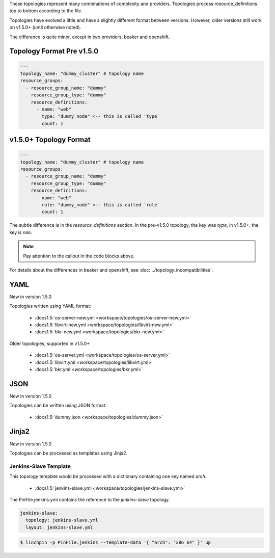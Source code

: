 These topologies represent many combinations of complexity and providers.
Topologies process resource_definitions top to bottom according to the file.

Topologies have evolved a little and have a slightly different format between
versions. However, older versions still work on v1.5.0+ (until otherwise noted).

The difference is quite minor, except in two providers, beaker and openshift.

Topology Format Pre v1.5.0
``````````````````````````

.. code-block:: yaml

    ---
    topology_name: "dummy_cluster" # topology name
    resource_groups:
      - resource_group_name: "dummy"
        resource_group_type: "dummy"
        resource_definitions:
          - name: "web"
            type: "dummy_node" <-- this is called 'type`
            count: 1

v1.5.0+ Topology Format
```````````````````````

.. code-block:: yaml

    ---
    topology_name: "dummy_cluster" # topology name
    resource_groups:
      - resource_group_name: "dummy"
        resource_group_type: "dummy"
        resource_definitions:
          - name: "web"
            role: "dummy_node" <-- this is called 'role`
            count: 1

The subtle difference is in the `resource_definitions` section. In the pre-v1.5.0 topology,
the key was `type`, in v1.5.0+, the key is `role`.

.. note:: Pay attention to the callout in the code blocks above.

For details about the differences in beaker and openshift,
see :doc:`../topology_incompatibilities`.

YAML
````
New in version 1.5.0

Topologies written using YAML format:

  * :docs1.5:`os-server-new.yml <workspace/topologies/os-server-new.yml>`
  * :docs1.5:`libvirt-new.yml <workspace/topologies/libvirt-new.yml>`
  * :docs1.5:`bkr-new.yml <workspace/topologies/bkr-new.yml>`

Older topologies, supported in v1.5.0+

  * :docs1.5:`os-server.yml <workspace/topologies/os-server.yml>`
  * :docs1.5:`libvirt.yml <workspace/topologies/libvirt.yml>`
  * :docs1.5:`bkr.yml <workspace/topologies/bkr.yml>`

JSON
````

New in version 1.5.0

Topologies can be written using JSON format.

  * :docs1.5:`dummy.json <workspace/topologies/dummy.json>`

Jinja2
``````

New in version 1.5.0

Topologies can be processed as templates using Jinja2.

Jenkins-Slave Template
~~~~~~~~~~~~~~~~~~~~~~

This topology template would be processed with a dictionary containing one key named `arch`.

  * :docs1.5:`jenkins-slave.yml <workspace/topologies/jenkins-slave.yml>`

The PinFile.jenkins.yml contains the reference to the `jenkins-slave` topology.

.. code-block:: yaml

    jenkins-slave:
      topology: jenkins-slave.yml
      layout: jenkins-slave.yml


.. seealso:: :docs1.5:`jenkins-slave.yml <workspace/PinFile.jenkins.yml>`

.. code-block:: bash

    $ linchpin -p PinFile.jenkins --template-data '{ "arch": "x86_64" }' up


